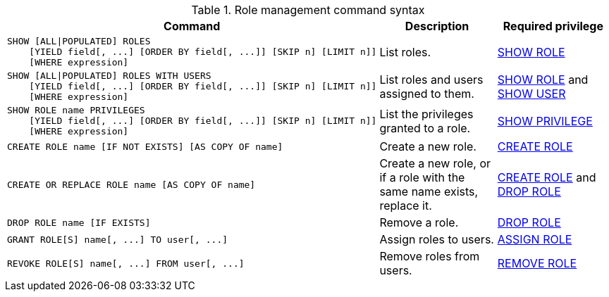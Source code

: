 .Role management command syntax
[options="header", width="100%", cols="3a,2,2"]
|===
| Command | Description | Required privilege

| [source, cypher, role=noplay]
----
SHOW [ALL\|POPULATED] ROLES
    [YIELD field[, ...] [ORDER BY field[, ...]] [SKIP n] [LIMIT n]]
    [WHERE expression]
----
| List roles.
| <<administration-security-administration-dbms-privileges-role-management, SHOW ROLE>>

| [source, cypher, role=noplay]
----
SHOW [ALL\|POPULATED] ROLES WITH USERS
    [YIELD field[, ...] [ORDER BY field[, ...]] [SKIP n] [LIMIT n]]
    [WHERE expression]
----
| List roles and users assigned to them.
| <<administration-security-administration-dbms-privileges-role-management, SHOW ROLE>> and
<<administration-security-administration-dbms-privileges-user-management, SHOW USER>>

| [source, cypher, role=noplay]
----
SHOW ROLE name PRIVILEGES
    [YIELD field[, ...] [ORDER BY field[, ...]] [SKIP n] [LIMIT n]]
    [WHERE expression]
----
| List the privileges granted to a role.
| <<administration-security-administration-dbms-privileges-privilege-management, SHOW PRIVILEGE>>

| [source, cypher, role=noplay]
----
CREATE ROLE name [IF NOT EXISTS] [AS COPY OF name]
----
| Create a new role.
| <<administration-security-administration-dbms-privileges-role-management, CREATE ROLE>>

| [source, cypher, role=noplay]
----
CREATE OR REPLACE ROLE name [AS COPY OF name]
----
| Create a new role, or if a role with the same name exists, replace it.
| <<administration-security-administration-dbms-privileges-role-management, CREATE ROLE>> and
<<administration-security-administration-dbms-privileges-role-management, DROP ROLE>>

| [source, cypher, role=noplay]
----
DROP ROLE name [IF EXISTS]
----
| Remove a role.
| <<administration-security-administration-dbms-privileges-role-management, DROP ROLE>>

| [source, cypher, role=noplay]
----
GRANT ROLE[S] name[, ...] TO user[, ...]
----
| Assign roles to users.
| <<administration-security-administration-dbms-privileges-role-management, ASSIGN ROLE>>

| [source, cypher, role=noplay]
----
REVOKE ROLE[S] name[, ...] FROM user[, ...]
----
| Remove roles from users.
| <<administration-security-administration-dbms-privileges-role-management, REMOVE ROLE>>
|===
